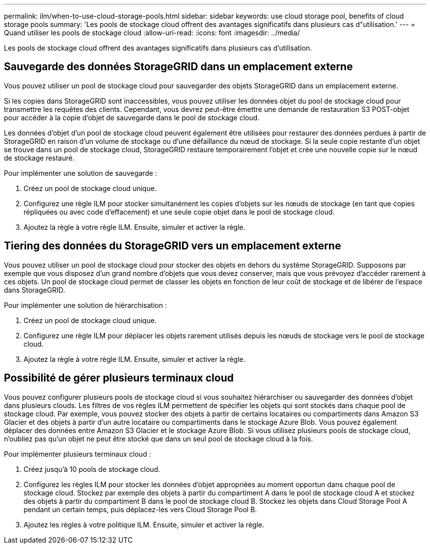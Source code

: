---
permalink: ilm/when-to-use-cloud-storage-pools.html 
sidebar: sidebar 
keywords: use cloud storage pool, benefits of cloud storage pools 
summary: 'Les pools de stockage cloud offrent des avantages significatifs dans plusieurs cas d"utilisation.' 
---
= Quand utiliser les pools de stockage cloud
:allow-uri-read: 
:icons: font
:imagesdir: ../media/


[role="lead"]
Les pools de stockage cloud offrent des avantages significatifs dans plusieurs cas d'utilisation.



== Sauvegarde des données StorageGRID dans un emplacement externe

Vous pouvez utiliser un pool de stockage cloud pour sauvegarder des objets StorageGRID dans un emplacement externe.

Si les copies dans StorageGRID sont inaccessibles, vous pouvez utiliser les données objet du pool de stockage cloud pour transmettre les requêtes des clients. Cependant, vous devrez peut-être émettre une demande de restauration S3 POST-objet pour accéder à la copie d'objet de sauvegarde dans le pool de stockage cloud.

Les données d'objet d'un pool de stockage cloud peuvent également être utilisées pour restaurer des données perdues à partir de StorageGRID en raison d'un volume de stockage ou d'une défaillance du nœud de stockage. Si la seule copie restante d'un objet se trouve dans un pool de stockage cloud, StorageGRID restaure temporairement l'objet et crée une nouvelle copie sur le nœud de stockage restauré.

Pour implémenter une solution de sauvegarde :

. Créez un pool de stockage cloud unique.
. Configurez une règle ILM pour stocker simultanément les copies d'objets sur les nœuds de stockage (en tant que copies répliquées ou avec code d'effacement) et une seule copie objet dans le pool de stockage cloud.
. Ajoutez la règle à votre règle ILM. Ensuite, simuler et activer la règle.




== Tiering des données du StorageGRID vers un emplacement externe

Vous pouvez utiliser un pool de stockage cloud pour stocker des objets en dehors du système StorageGRID. Supposons par exemple que vous disposez d'un grand nombre d'objets que vous devez conserver, mais que vous prévoyez d'accéder rarement à ces objets. Un pool de stockage cloud permet de classer les objets en fonction de leur coût de stockage et de libérer de l'espace dans StorageGRID.

Pour implémenter une solution de hiérarchisation :

. Créez un pool de stockage cloud unique.
. Configurez une règle ILM pour déplacer les objets rarement utilisés depuis les nœuds de stockage vers le pool de stockage cloud.
. Ajoutez la règle à votre règle ILM. Ensuite, simuler et activer la règle.




== Possibilité de gérer plusieurs terminaux cloud

Vous pouvez configurer plusieurs pools de stockage cloud si vous souhaitez hiérarchiser ou sauvegarder des données d'objet dans plusieurs clouds. Les filtres de vos règles ILM permettent de spécifier les objets qui sont stockés dans chaque pool de stockage cloud. Par exemple, vous pouvez stocker des objets à partir de certains locataires ou compartiments dans Amazon S3 Glacier et des objets à partir d'un autre locataire ou compartiments dans le stockage Azure Blob. Vous pouvez également déplacer des données entre Amazon S3 Glacier et le stockage Azure Blob. Si vous utilisez plusieurs pools de stockage cloud, n'oubliez pas qu'un objet ne peut être stocké que dans un seul pool de stockage cloud à la fois.

Pour implémenter plusieurs terminaux cloud :

. Créez jusqu'à 10 pools de stockage cloud.
. Configurez les règles ILM pour stocker les données d'objet appropriées au moment opportun dans chaque pool de stockage cloud. Stockez par exemple des objets à partir du compartiment A dans le pool de stockage cloud A et stockez des objets à partir du compartiment B dans le pool de stockage cloud B. Stockez les objets dans Cloud Storage Pool A pendant un certain temps, puis déplacez-les vers Cloud Storage Pool B.
. Ajoutez les règles à votre politique ILM. Ensuite, simuler et activer la règle.

